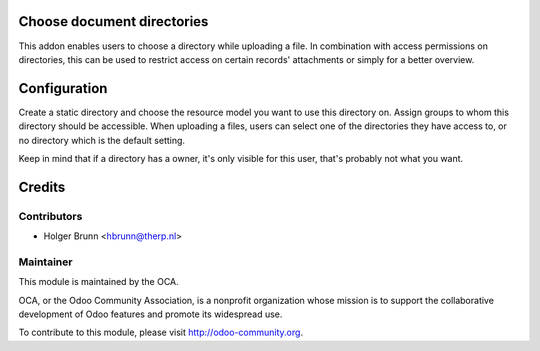 Choose document directories
===========================

This addon enables users to choose a directory while uploading a file. In
combination with access permissions on directories, this can be used to
restrict access on certain records' attachments or simply for a better
overview.

Configuration
=============

Create a static directory and choose the resource model you want to use this
directory on. Assign groups to whom this directory should be accessible. When
uploading a files, users can select one of the directories they have access to,
or no directory which is the default setting.

Keep in mind that if a directory has a owner, it's only visible for this user,
that's probably not what you want.

Credits
=======

Contributors
------------

* Holger Brunn <hbrunn@therp.nl>

Maintainer
----------

.. image:: http://odoo-community.org/logo.png
   :alt: Odoo Community Association
   :target: http://odoo-community.org

This module is maintained by the OCA.

OCA, or the Odoo Community Association, is a nonprofit organization whose mission is to support the collaborative development of Odoo features and promote its widespread use.

To contribute to this module, please visit http://odoo-community.org.
